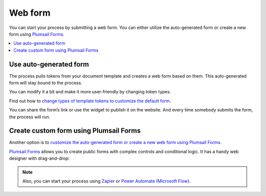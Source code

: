 Web form
========

You can start your process by submitting a web form.  
You can either utilize the auto-generated form or create a new form using `Plumsail Forms <https://plumsail.com/forms/>`_.

.. contents::
  :local:

Use auto-generated form
~~~~~~~~~~~~~~~~~~~~~~~

The process pulls tokens from your document template and creates a web form based on them. This auto-generated form will stay bound to the process. 

.. image:: ../../_static/img/user-guide/processes/default-bound-form.png
    :alt: default bound form

You can modify it a bit and make it more user-friendly by changing token types. 

Find out how to `change types of template tokens to customize the default form <./customize-forms.html#custom-testing-form>`_.

You can share the form’s link or use the widget to publish it on the website. And every time somebody submits the form, the process will run.



Create custom form using Plumsail Forms
~~~~~~~~~~~~~~~~~~~~~~~~~~~~~~~~~~~~~~~~

Another option is to `customize the auto-generated form or create a new web form using Plumsail Forms <./custom-plumsail-form.html>`_. 

`Plumsail Forms <https://plumsail.com/forms/>`_ allows you to create public forms with complex controls and conditional logic. It has a handy web designer with drag-and-drop:

.. image:: ../../_static/img/user-guide/processes/forms-designer.gif
    :alt: web forms editor

.. note:: Also, you can start your process using `Zapier <./start-process-zapier.html>`_ or `Power Automate (Microsoft Flow) <start-process-ms-flow.html>`_.
